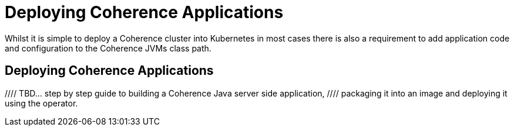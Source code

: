 ///////////////////////////////////////////////////////////////////////////////

    Copyright (c) 2019 Oracle and/or its affiliates. All rights reserved.

    Licensed under the Apache License, Version 2.0 (the "License");
    you may not use this file except in compliance with the License.
    You may obtain a copy of the License at

        http://www.apache.org/licenses/LICENSE-2.0

    Unless required by applicable law or agreed to in writing, software
    distributed under the License is distributed on an "AS IS" BASIS,
    WITHOUT WARRANTIES OR CONDITIONS OF ANY KIND, either express or implied.
    See the License for the specific language governing permissions and
    limitations under the License.

///////////////////////////////////////////////////////////////////////////////

= Deploying Coherence Applications

Whilst it is simple to deploy a Coherence cluster into Kubernetes in most cases there is also a requirement to add
application code and configuration to the Coherence JVMs class path.

== Deploying Coherence Applications

//// TBD... step by step guide to building a Coherence Java server side application,
//// packaging it into an image and deploying it using the operator.